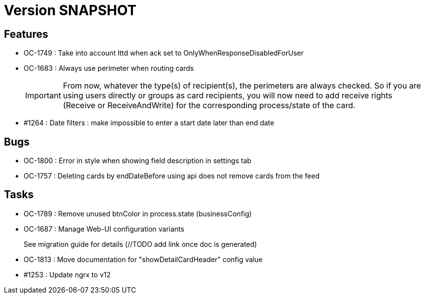 // Copyright (c) 2018-2021 RTE (http://www.rte-france.com)
// See AUTHORS.txt
// This document is subject to the terms of the Creative Commons Attribution 4.0 International license.
// If a copy of the license was not distributed with this
// file, You can obtain one at https://creativecommons.org/licenses/by/4.0/.
// SPDX-License-Identifier: CC-BY-4.0

= Version SNAPSHOT

== Features

* OC-1749 : Take into account lttd when ack set to OnlyWhenResponseDisabledForUser
* OC-1683 : Always use perimeter when routing cards
+
IMPORTANT: From now, whatever the type(s) of recipient(s), the perimeters are always checked. So if you are using users directly or groups as card recipients, you will now need to add receive rights (Receive or ReceiveAndWrite) for the corresponding process/state of the card.
* #1264 : Date filters : make impossible to enter a start date later than end date


== Bugs

* OC-1800 : Error in style when showing field description in settings tab
* OC-1757 : Deleting cards by endDateBefore using api does not remove cards from the feed

== Tasks

* OC-1789 : Remove unused btnColor in process.state (businessConfig)
* OC-1687 : Manage Web-UI configuration variants
+
See migration guide for details (//TODO add link once doc is generated)
* OC-1813 : Move documentation for "showDetailCardHeader" config value
* #1253 : Update ngrx to v12

